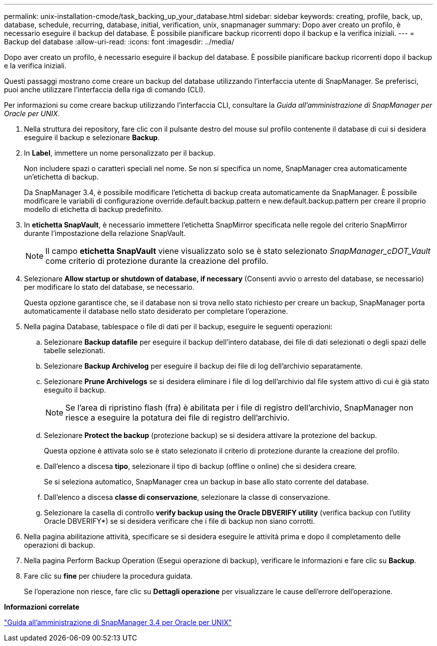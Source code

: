 ---
permalink: unix-installation-cmode/task_backing_up_your_database.html 
sidebar: sidebar 
keywords: creating, profile, back, up, database, schedule, recurring, database, initial, verification, unix, snapmanager 
summary: Dopo aver creato un profilo, è necessario eseguire il backup del database. È possibile pianificare backup ricorrenti dopo il backup e la verifica iniziali. 
---
= Backup del database
:allow-uri-read: 
:icons: font
:imagesdir: ../media/


[role="lead"]
Dopo aver creato un profilo, è necessario eseguire il backup del database. È possibile pianificare backup ricorrenti dopo il backup e la verifica iniziali.

Questi passaggi mostrano come creare un backup del database utilizzando l'interfaccia utente di SnapManager. Se preferisci, puoi anche utilizzare l'interfaccia della riga di comando (CLI).

Per informazioni su come creare backup utilizzando l'interfaccia CLI, consultare la _Guida all'amministrazione di SnapManager per Oracle per UNIX_.

. Nella struttura dei repository, fare clic con il pulsante destro del mouse sul profilo contenente il database di cui si desidera eseguire il backup e selezionare *Backup*.
. In *Label*, immettere un nome personalizzato per il backup.
+
Non includere spazi o caratteri speciali nel nome. Se non si specifica un nome, SnapManager crea automaticamente un'etichetta di backup.

+
Da SnapManager 3.4, è possibile modificare l'etichetta di backup creata automaticamente da SnapManager. È possibile modificare le variabili di configurazione override.default.backup.pattern e new.default.backup.pattern per creare il proprio modello di etichetta di backup predefinito.

. In *etichetta SnapVault*, è necessario immettere l'etichetta SnapMirror specificata nelle regole del criterio SnapMirror durante l'impostazione della relazione SnapVault.
+

NOTE: Il campo *etichetta SnapVault* viene visualizzato solo se è stato selezionato _SnapManager_cDOT_Vault_ come criterio di protezione durante la creazione del profilo.

. Selezionare *Allow startup or shutdown of database, if necessary* (Consenti avvio o arresto del database, se necessario) per modificare lo stato del database, se necessario.
+
Questa opzione garantisce che, se il database non si trova nello stato richiesto per creare un backup, SnapManager porta automaticamente il database nello stato desiderato per completare l'operazione.

. Nella pagina Database, tablespace o file di dati per il backup, eseguire le seguenti operazioni:
+
.. Selezionare *Backup datafile* per eseguire il backup dell'intero database, dei file di dati selezionati o degli spazi delle tabelle selezionati.
.. Selezionare *Backup Archivelog* per eseguire il backup dei file di log dell'archivio separatamente.
.. Selezionare *Prune Archivelogs* se si desidera eliminare i file di log dell'archivio dal file system attivo di cui è già stato eseguito il backup.
+

NOTE: Se l'area di ripristino flash (fra) è abilitata per i file di registro dell'archivio, SnapManager non riesce a eseguire la potatura dei file di registro dell'archivio.

.. Selezionare *Protect the backup* (protezione backup) se si desidera attivare la protezione del backup.
+
Questa opzione è attivata solo se è stato selezionato il criterio di protezione durante la creazione del profilo.

.. Dall'elenco a discesa *tipo*, selezionare il tipo di backup (offline o online) che si desidera creare.
+
Se si seleziona automatico, SnapManager crea un backup in base allo stato corrente del database.

.. Dall'elenco a discesa *classe di conservazione*, selezionare la classe di conservazione.
.. Selezionare la casella di controllo *verify backup using the Oracle DBVERIFY utility* (verifica backup con l'utility Oracle DBVERIFY*) se si desidera verificare che i file di backup non siano corrotti.


. Nella pagina abilitazione attività, specificare se si desidera eseguire le attività prima e dopo il completamento delle operazioni di backup.
. Nella pagina Perform Backup Operation (Esegui operazione di backup), verificare le informazioni e fare clic su *Backup*.
. Fare clic su *fine* per chiudere la procedura guidata.
+
Se l'operazione non riesce, fare clic su *Dettagli operazione* per visualizzare le cause dell'errore dell'operazione.



*Informazioni correlate*

https://library.netapp.com/ecm/ecm_download_file/ECMP12471546["Guida all'amministrazione di SnapManager 3.4 per Oracle per UNIX"]

